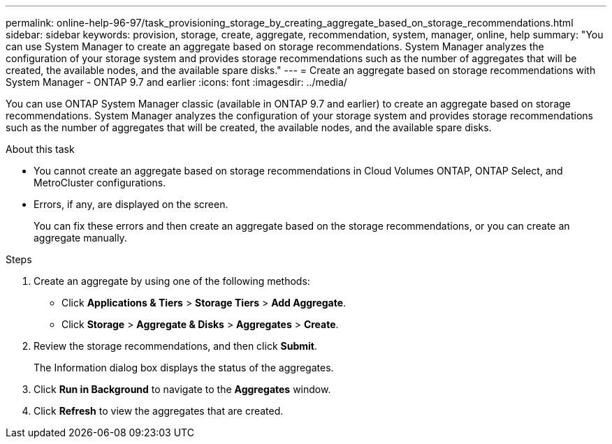 ---
permalink: online-help-96-97/task_provisioning_storage_by_creating_aggregate_based_on_storage_recommendations.html
sidebar: sidebar
keywords: provision, storage, create, aggregate, recommendation, system, manager, online, help
summary: "You can use System Manager to create an aggregate based on storage recommendations. System Manager analyzes the configuration of your storage system and provides storage recommendations such as the number of aggregates that will be created, the available nodes, and the available spare disks."
---
= Create an aggregate based on storage recommendations with System Manager - ONTAP 9.7 and earlier
:icons: font
:imagesdir: ../media/

[.lead]
You can use ONTAP System Manager classic (available in ONTAP 9.7 and earlier) to create an aggregate based on storage recommendations. System Manager analyzes the configuration of your storage system and provides storage recommendations such as the number of aggregates that will be created, the available nodes, and the available spare disks.

.About this task

* You cannot create an aggregate based on storage recommendations in Cloud Volumes ONTAP, ONTAP Select, and MetroCluster configurations.
* Errors, if any, are displayed on the screen.
+
You can fix these errors and then create an aggregate based on the storage recommendations, or you can create an aggregate manually.

.Steps

. Create an aggregate by using one of the following methods:
 ** Click *Applications & Tiers* > *Storage Tiers* > *Add Aggregate*.
 ** Click *Storage* > *Aggregate & Disks* > *Aggregates* > *Create*.
. Review the storage recommendations, and then click *Submit*.
+
The Information dialog box displays the status of the aggregates.

. Click *Run in Background* to navigate to the *Aggregates* window.
. Click *Refresh* to view the aggregates that are created.
